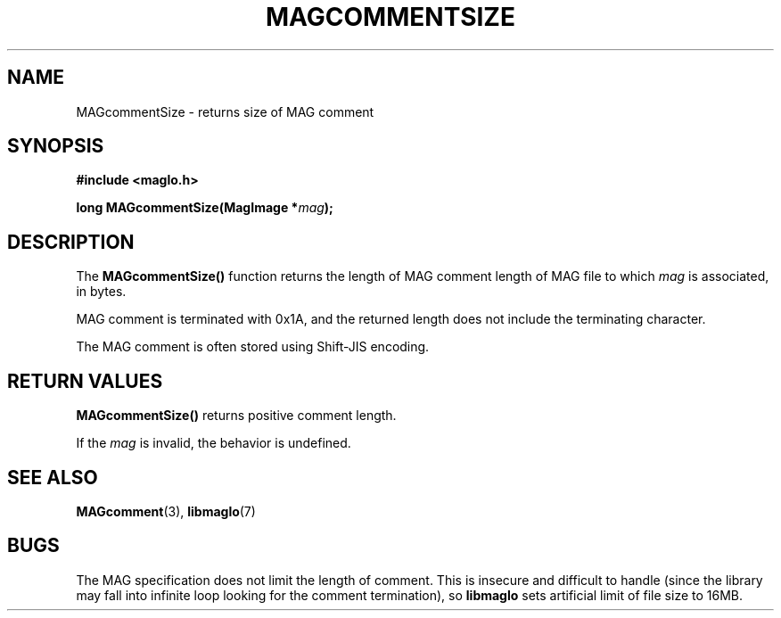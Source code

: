 .TH MAGCOMMENTSIZE 3 2008-11-29 "libmaglo 0.99" "libmaglo Programmer's Manual"
.SH NAME
MAGcommentSize \- returns size of MAG comment
.SH SYNOPSIS
.nf
.B #include <maglo.h>
.sp
.BI "long MAGcommentSize(MagImage *" mag ");"
.fi
.SH DESCRIPTION
.LP
The 
.B MAGcommentSize()
function returns the length of MAG comment length of MAG file to which
\fImag\fP is associated, in bytes.
.LP
MAG comment is terminated with 0x1A, and the returned length does not include
the terminating character.
.LP
The MAG comment is often stored using Shift-JIS encoding.
.SH RETURN VALUES
.LP
.B MAGcommentSize()
returns positive comment length.
.LP
If the \fImag\fP is invalid, the behavior is undefined.
.SH SEE ALSO
.BR MAGcomment (3),
.BR libmaglo (7)
.SH BUGS
.LP
The MAG specification does not limit the length of comment.
This is insecure and difficult to handle (since the library may
fall into infinite loop looking for the comment termination), so
.B libmaglo
sets artificial limit of file size to 16MB.
